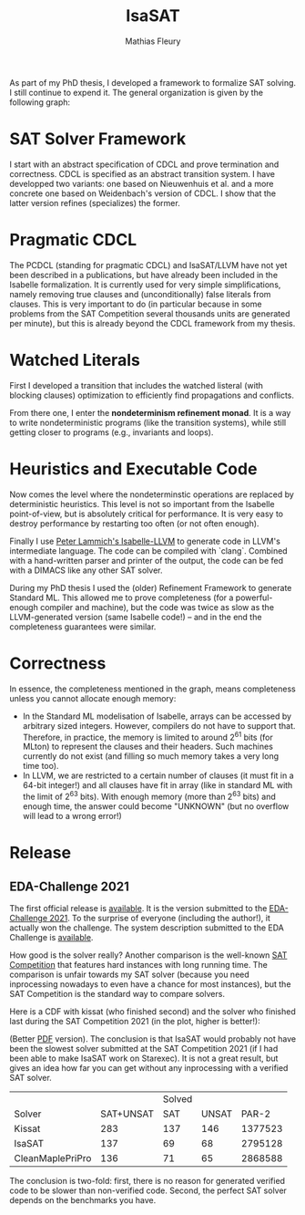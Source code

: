 #+TITLE: IsaSAT
#+AUTHOR: Mathias Fleury
#+HTML_HEAD: <link rel="stylesheet" type="text/css" href="https://gongzhitaao.org/orgcss/org.css"/>



As part of my PhD thesis, I developed a framework to formalize SAT solving. I still continue
to expend it. The
general organization is given by the following graph:
[[file:../figures/sat/sat_framework.png]]

* SAT Solver Framework
:PROPERTIES:
:CUSTOM_ID: h:sat-solver-framework
:END:
I start with an abstract specification of CDCL and prove termination
and correctness. CDCL is specified as an abstract transition system. I
have developped two variants: one based on Nieuwenhuis et al. and a
more concrete one based on Weidenbach's version of CDCL. I show that
the latter version refines (specializes) the former.

* Pragmatic CDCL
:PROPERTIES:
:CUSTOM_ID: h:pcdcl
:END:
The PCDCL (standing for pragmatic CDCL) and IsaSAT/LLVM have not yet
been described in a publications, but have already been included in
the Isabelle formalization. It is currently used for very simple
simplifications, namely removing true clauses and (unconditionally)
false literals from clauses. This is very important to do (in
particular because in some problems from the SAT Competition several
thousands units are generated per minute), but this is already beyond
the CDCL framework from my thesis.

* Watched Literals
:PROPERTIES:
:CUSTOM_ID: h:watched-literals
:END:
First I developed a transition that includes the watched listeral
(with blocking clauses) optimization to efficiently find propagations and conflicts.

From there one, I enter the *nondeterminism refinement monad*. It is a
way to write nondeterministic programs (like the transition systems),
while still getting closer to programs (e.g., invariants and loops).


* Heuristics and Executable Code
:PROPERTIES:
:CUSTOM_ID: h:heuristics
:END:
Now comes the level where the nondeterminstic operations are replaced
by deterministic heuristics. This level is not so important from the
Isabelle point-of-view, but is absolutely critical for performance. It
is very easy to destroy performance by restarting too often (or not
often enough).

Finally I use [[https://www21.in.tum.de/~lammich/isabelle_llvm/][Peter Lammich's Isabelle-LLVM]] to generate code in LLVM's
intermediate language. The code can be compiled with `clang`. Combined
with a hand-written parser and printer of the output, the code can be
fed with a DIMACS like any other SAT solver.

During my PhD thesis I used the (older) Refinement Framework to generate
Standard ML. This allowed me to prove completeness (for a
powerful-enough compiler and machine), but the code was twice as slow
as the LLVM-generated version (same Isabelle code!) -- and in the end
the completeness guarantees were similar.
* Correctness
:PROPERTIES:
:CUSTOM_ID: h:correctness
:END:
In essence, the completeness mentioned in the graph, means completeness unless
you cannot allocate enough memory:
  + In the Standard ML modelisation of Isabelle, arrays can be
    accessed by arbitrary sized integers. However, compilers do not
    have to support that.  Therefore, in practice, the memory is
    limited to around 2^{61} bits (for MLton) to represent the clauses
    and their headers. Such machines currently do not exist (and
    filling so much memory takes a very long time too).
  + In LLVM, we are restricted to a certain number of clauses (it must
    fit in a 64-bit integer!) and all clauses have fit in array (like
    in standard ML with the limit of 2^{63} bits). With enough memory
    (more than 2^{63} bits) and enough time, the answer could become
    "UNKNOWN" (but no overflow will lead to a wrong error!)

* Release
:PROPERTIES:
:CUSTOM_ID: h:release
:END:
** EDA-Challenge 2021
:PROPERTIES:
:CUSTOM_ID: h:2021-eda-challenge
:END:
The first official release is [[../src/isasat/isasat-eda2021-edcd29d.tar.xz][available]]. It is the version submitted
to the [[https://www.eda-ai.org/][EDA-Challenge 2021]]. To the surprise of everyone (including the
author!), it actually won the challenge. The system description
submitted to the EDA Challenge is [[http://fmv.jku.at/papers/Fleury-EDA-Challenge-2021.pdf][available]].

How good is the solver really? Another comparison is
the well-known [[https://satcompetition.github.io/][SAT Competition]] that features hard instances with long
running time. The comparison is unfair towards my SAT solver (because
you need inprocessing nowadays to even have a chance for most
instances), but the SAT Competition is the standard way to compare
solvers.

Here is a CDF with kissat (who finished second) and the solver who
finished last during the SAT Competition 2021 (in the plot, higher is better!):

[[file:../figures/sat/sc2021-isasat-kissat-cleanmaple.png]]

(Better [[file:../figures/sat/sc2021-isasat-kissat-cleanmaple.pdf][PDF]] version). The conclusion is that IsaSAT would probably not
have been the slowest solver submitted at the SAT Competition 2021 (if
I had been able to make IsaSAT work on Starexec). It is not a great
result, but gives an idea how far you can get without any inprocessing
with a verified SAT solver.


|                          |           | Solved |       |         |
| Solver                   | SAT+UNSAT |    SAT | UNSAT |   PAR-2 |
|--------------------------+-----------+--------+-------+---------|
| Kissat                   |       283 |    137 |   146 | 1377523 |
| IsaSAT                   |       137 |     69 |    68 | 2795128 |
| CleanMaple\under{}PriPro |       136 |     71 |    65 | 2868588 |

The conclusion is two-fold: first, there is no reason for generated
verified code to be slower than non-verified code. Second, the perfect
SAT solver depends on the benchmarks you have.